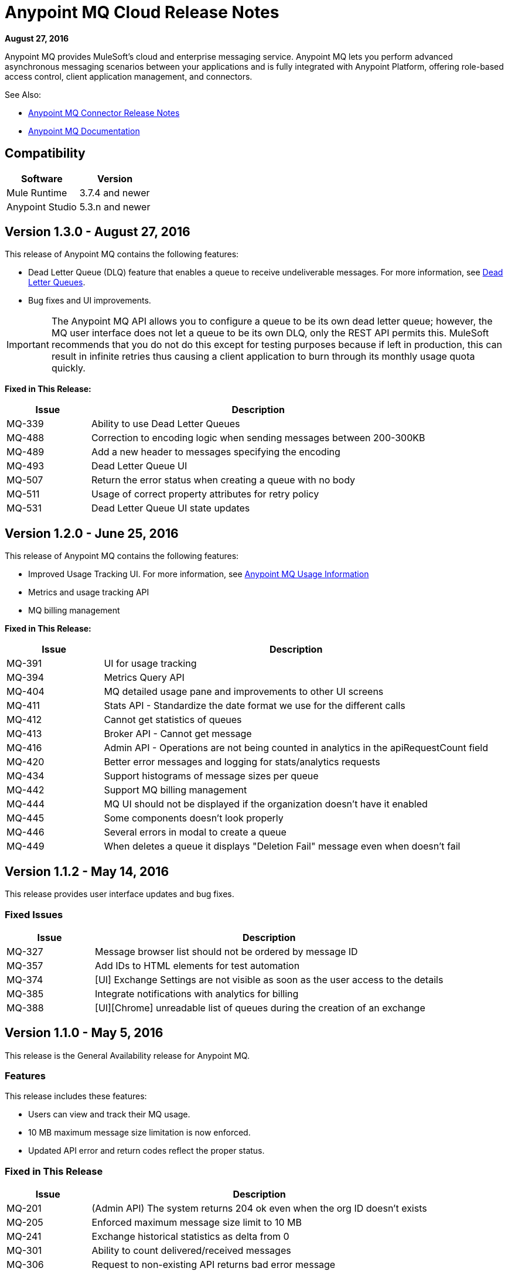 = Anypoint MQ Cloud Release Notes
:keywords: mq, release, notes

*August 27, 2016*

Anypoint MQ provides MuleSoft’s cloud and enterprise messaging service. Anypoint MQ lets you perform advanced asynchronous messaging scenarios between your applications and is fully integrated with Anypoint Platform, offering role-based access control, client application management, and connectors.

See Also:

* link:/release-notes/mq-connector-release-notes[Anypoint MQ Connector Release Notes]
* link:/anypoint-mq[Anypoint MQ Documentation]

== Compatibility

[%header,cols="2*a"]
|===
|Software|Version
|Mule Runtime |3.7.4 and newer
|Anypoint Studio |5.3.n and newer
|===

== Version 1.3.0 - August 27, 2016

This release of Anypoint MQ contains the following features:

* Dead Letter Queue (DLQ) feature that enables a queue to receive undeliverable messages. For more information, see
link:/anypoint-mq/mq-queues-and-exchanges#dead-letter-queues[Dead Letter Queues].
* Bug fixes and UI improvements.

[IMPORTANT]
====
The Anypoint MQ API allows you to configure a queue to be its own dead letter queue; however, the MQ user interface does not let a queue to be its own DLQ, only the REST API permits this. MuleSoft recommends that you do not do this except for testing purposes because if left in production, this can result in infinite retries thus causing a client application to burn through its monthly usage quota quickly.
====

*Fixed in This Release:*

[%header,cols="20a,80a"]
|===
|Issue |Description
|MQ-339 |Ability to use Dead Letter Queues
|MQ-488 |Correction to encoding logic when sending messages between 200-300KB
|MQ-489 |Add a new header to messages specifying the encoding
|MQ-493 |Dead Letter Queue UI
|MQ-507 |Return the error status when creating a queue with no body
|MQ-511 |Usage of correct property attributes for retry policy
|MQ-531 |Dead Letter Queue UI state updates
|===

== Version 1.2.0 - June 25, 2016

This release of Anypoint MQ contains the following features:

* Improved Usage Tracking UI. For more information, see link:/anypoint-mq/mq-usage[Anypoint MQ Usage Information]
* Metrics and usage tracking API
* MQ billing management

*Fixed in This Release:*

[%header,cols="20a,80a"]
|===
|Issue |Description
|MQ-391 |UI for usage tracking
|MQ-394 |Metrics Query API
|MQ-404 |MQ detailed usage pane and improvements to other UI screens
|MQ-411 |Stats API - Standardize the date format we use for the different calls
|MQ-412 |Cannot get statistics of queues
|MQ-413 |Broker API - Cannot get message
|MQ-416 |Admin API - Operations are not being counted in analytics in the apiRequestCount field
|MQ-420 |Better error messages and logging for stats/analytics requests
|MQ-434 |Support histograms of message sizes per queue
|MQ-442 |Support MQ billing management
|MQ-444 |MQ UI should not be displayed if the organization doesn't have it enabled
|MQ-445 |Some components doesn't look properly
|MQ-446 |Several errors in modal to create a queue
|MQ-449 |When deletes a queue it displays "Deletion Fail" message even when doesn't fail
|===


== Version 1.1.2 - May 14, 2016

This release provides user interface updates and bug fixes.

=== Fixed Issues

[%header,cols="20a,80a"]
|===
|Issue |Description
|MQ-327 |Message browser list should not be ordered by message ID
|MQ-357 |Add IDs to HTML elements for test automation
|MQ-374 |[UI] Exchange Settings are not visible as soon as the user access to the details
|MQ-385 |Integrate notifications with analytics for billing
|MQ-388 |[UI][Chrome] unreadable list of queues during the creation of an exchange
|===

== Version 1.1.0 - May 5, 2016

This release is the General Availability release for Anypoint MQ.

=== Features

This release includes these features:

* Users can view and track their MQ usage.
* 10 MB maximum message size limitation is now enforced.
* Updated API error and return codes reflect the proper status.

=== Fixed in This Release

[%header,cols="20a,80a"]
|===
|Issue |Description
|MQ-201 |(Admin API) The system returns 204 ok even when the org ID doesn't exists
|MQ-205 |Enforced maximum message size limit to 10 MB
|MQ-241 |Exchange historical statistics as delta from 0
|MQ-301 |Ability to count delivered/received messages
|MQ-306 |Request to non-existing API returns bad error message
|===

== Version 1.0.1 - January 23, 2016

Features:

* Anypoint MQ now supports use with Internet Explorer 11.

== Version 1.0.0 - December 21, 2015

This release includes the following capabilities:

* Queues and Exchanges: Send messages to queues, pull messages from queues, create a message exchange to perform pub/sub scenarios and send a message to multiple queues. Management console: monitor queue statistics, purge queues, and see how many messages are in flight via the management console.
* Anypoint MQ connector: Send/receive messages from any Mule application, whether it’s deployed in CloudHub or used in a hybrid scenario and deployed on-premises.
* Client management: Create client applications tokens.
* Large payloads: Anypoint MQ supports payloads up to 10 MB in size.
* Disaster recovery and multi-data center availability: Anypoint MQ provides persistent data storage across multiple data centers, ensuring that it can handle data center outages and have full disaster recovery.
* Encrypted queues: Queue data can optionally be encrypted, ensuring that companies can be compliant with their data at rest policies.

== Known Issues

* Creating a queue with the same name as a dead letter queue is not supported.
* If you need to specify UTF-8 characters greater than U+007F in a message that you send to an
Anypoint MQ queue or exchange, first link:http://uuencode.online-domain-tools.com/[uuencode] the message before sending, and use `uudecode` after retrieving the message. The use of `uuencode` makes the message into an ASCII text string.

NOTE: For known issues affecting only the Anypoint MQ connector, see link:/release-notes/mq-connector-release-notes#known-issues[Anypoint MQ Connector Release Notes].

== See Also

* link:/anypoint-mq[Anypoint MQ]
* link:http://training.mulesoft.com[MuleSoft Training]
* link:https://www.mulesoft.com/webinars[MuleSoft Webinars]
* link:http://blogs.mulesoft.com[MuleSoft Blogs]
* link:http://forums.mulesoft.com[MuleSoft's Forums]
